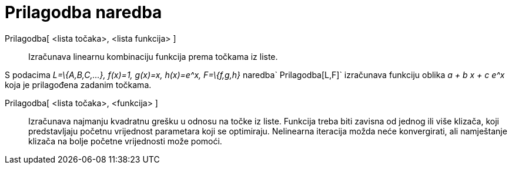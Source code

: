 = Prilagodba naredba
:page-en: commands/Fit
ifdef::env-github[:imagesdir: /hr/modules/ROOT/assets/images]

Prilagodba[ <lista točaka>, <lista funkcija> ]::
  Izračunava linearnu kombinaciju funkcija prema točkama iz liste.

[EXAMPLE]
====

S podacima _L=\{A,B,C,...}, f(x)=1, g(x)=x, h(x)=e^x, F=\{f,g,h}_ naredba`++ Prilagodba[L,F]++` izračunava funkciju
oblika _a + b x + c e^x_ koja je prilagođena zadanim točkama.

====

Prilagodba[ <lista točaka>, <funkcija> ]::
  Izračunava najmanju kvadratnu grešku u odnosu na točke iz liste. Funkcija treba biti zavisna od jednog ili više
  klizača, koji predstavljaju početnu vrijednost parametara koji se optimiraju. Nelinearna iteracija možda neće
  konvergirati, ali namještanje klizača na bolje početne vrijednosti može pomoći.
